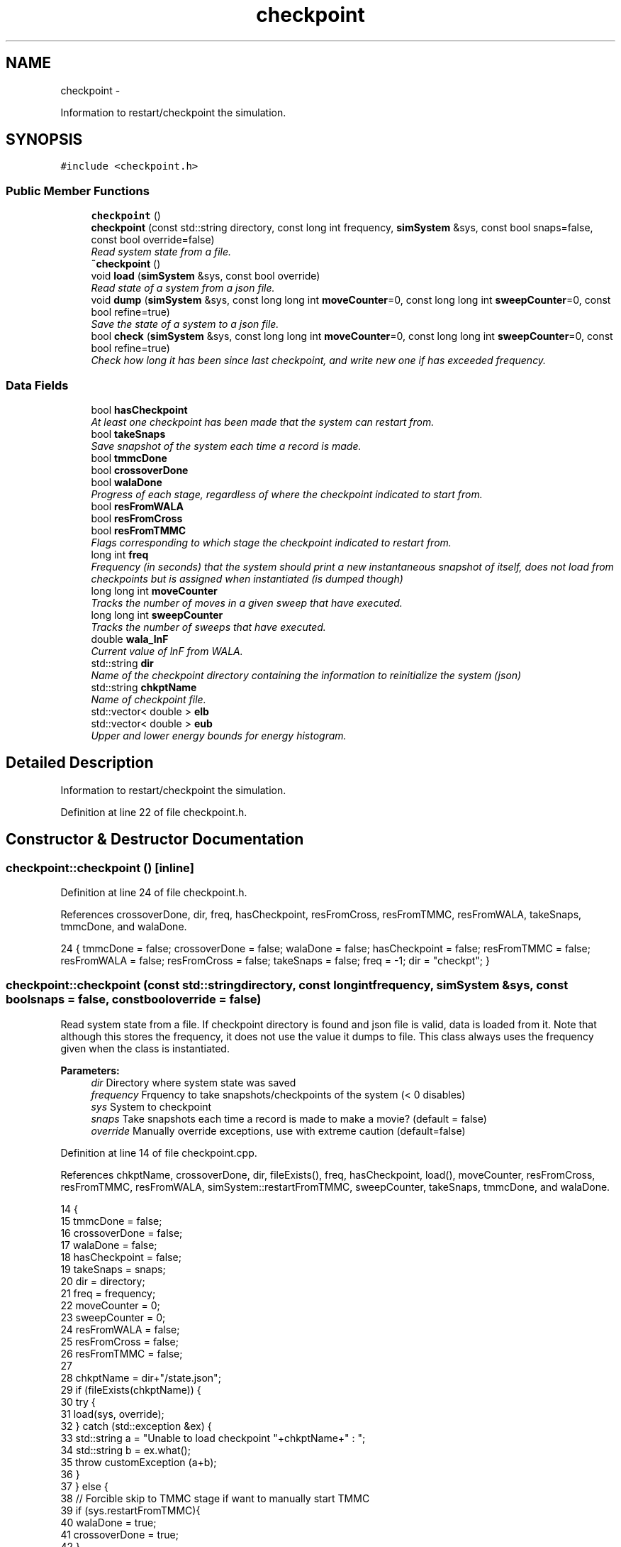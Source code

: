 .TH "checkpoint" 3 "Fri Dec 30 2016" "Version v0.1.0" "Flat-Histogram Monte Carlo Simulation" \" -*- nroff -*-
.ad l
.nh
.SH NAME
checkpoint \- 
.PP
Information to restart/checkpoint the simulation\&.  

.SH SYNOPSIS
.br
.PP
.PP
\fC#include <checkpoint\&.h>\fP
.SS "Public Member Functions"

.in +1c
.ti -1c
.RI "\fBcheckpoint\fP ()"
.br
.ti -1c
.RI "\fBcheckpoint\fP (const std::string directory, const long int frequency, \fBsimSystem\fP &sys, const bool snaps=false, const bool override=false)"
.br
.RI "\fIRead system state from a file\&. \fP"
.ti -1c
.RI "\fB~checkpoint\fP ()"
.br
.ti -1c
.RI "void \fBload\fP (\fBsimSystem\fP &sys, const bool override)"
.br
.RI "\fIRead state of a system from a json file\&. \fP"
.ti -1c
.RI "void \fBdump\fP (\fBsimSystem\fP &sys, const long long int \fBmoveCounter\fP=0, const long long int \fBsweepCounter\fP=0, const bool refine=true)"
.br
.RI "\fISave the state of a system to a json file\&. \fP"
.ti -1c
.RI "bool \fBcheck\fP (\fBsimSystem\fP &sys, const long long int \fBmoveCounter\fP=0, const long long int \fBsweepCounter\fP=0, const bool refine=true)"
.br
.RI "\fICheck how long it has been since last checkpoint, and write new one if has exceeded frequency\&. \fP"
.in -1c
.SS "Data Fields"

.in +1c
.ti -1c
.RI "bool \fBhasCheckpoint\fP"
.br
.RI "\fIAt least one checkpoint has been made that the system can restart from\&. \fP"
.ti -1c
.RI "bool \fBtakeSnaps\fP"
.br
.RI "\fISave snapshot of the system each time a record is made\&. \fP"
.ti -1c
.RI "bool \fBtmmcDone\fP"
.br
.ti -1c
.RI "bool \fBcrossoverDone\fP"
.br
.ti -1c
.RI "bool \fBwalaDone\fP"
.br
.RI "\fIProgress of each stage, regardless of where the checkpoint indicated to start from\&. \fP"
.ti -1c
.RI "bool \fBresFromWALA\fP"
.br
.ti -1c
.RI "bool \fBresFromCross\fP"
.br
.ti -1c
.RI "bool \fBresFromTMMC\fP"
.br
.RI "\fIFlags corresponding to which stage the checkpoint indicated to restart from\&. \fP"
.ti -1c
.RI "long int \fBfreq\fP"
.br
.RI "\fIFrequency (in seconds) that the system should print a new instantaneous snapshot of itself, does not load from checkpoints but is assigned when instantiated (is dumped though) \fP"
.ti -1c
.RI "long long int \fBmoveCounter\fP"
.br
.RI "\fITracks the number of moves in a given sweep that have executed\&. \fP"
.ti -1c
.RI "long long int \fBsweepCounter\fP"
.br
.RI "\fITracks the number of sweeps that have executed\&. \fP"
.ti -1c
.RI "double \fBwala_lnF\fP"
.br
.RI "\fICurrent value of lnF from WALA\&. \fP"
.ti -1c
.RI "std::string \fBdir\fP"
.br
.RI "\fIName of the checkpoint directory containing the information to reinitialize the system (json) \fP"
.ti -1c
.RI "std::string \fBchkptName\fP"
.br
.RI "\fIName of checkpoint file\&. \fP"
.ti -1c
.RI "std::vector< double > \fBelb\fP"
.br
.ti -1c
.RI "std::vector< double > \fBeub\fP"
.br
.RI "\fIUpper and lower energy bounds for energy histogram\&. \fP"
.in -1c
.SH "Detailed Description"
.PP 
Information to restart/checkpoint the simulation\&. 
.PP
Definition at line 22 of file checkpoint\&.h\&.
.SH "Constructor & Destructor Documentation"
.PP 
.SS "checkpoint::checkpoint ()\fC [inline]\fP"

.PP
Definition at line 24 of file checkpoint\&.h\&.
.PP
References crossoverDone, dir, freq, hasCheckpoint, resFromCross, resFromTMMC, resFromWALA, takeSnaps, tmmcDone, and walaDone\&.
.PP
.nf
24 { tmmcDone = false; crossoverDone = false; walaDone = false; hasCheckpoint = false; resFromTMMC = false; resFromWALA = false; resFromCross = false; takeSnaps = false; freq = -1; dir = "checkpt"; }
.fi
.SS "checkpoint::checkpoint (const std::stringdirectory, const long intfrequency, \fBsimSystem\fP &sys, const boolsnaps = \fCfalse\fP, const booloverride = \fCfalse\fP)"

.PP
Read system state from a file\&. If checkpoint directory is found and json file is valid, data is loaded from it\&. Note that although this stores the frequency, it does not use the value it dumps to file\&. This class always uses the frequency given when the class is instantiated\&.
.PP
\fBParameters:\fP
.RS 4
\fIdir\fP Directory where system state was saved 
.br
\fIfrequency\fP Frquency to take snapshots/checkpoints of the system (< 0 disables) 
.br
\fIsys\fP System to checkpoint 
.br
\fIsnaps\fP Take snapshots each time a record is made to make a movie? (default = false) 
.br
\fIoverride\fP Manually override exceptions, use with extreme caution (default=false) 
.RE
.PP

.PP
Definition at line 14 of file checkpoint\&.cpp\&.
.PP
References chkptName, crossoverDone, dir, fileExists(), freq, hasCheckpoint, load(), moveCounter, resFromCross, resFromTMMC, resFromWALA, simSystem::restartFromTMMC, sweepCounter, takeSnaps, tmmcDone, and walaDone\&.
.PP
.nf
14                                                                                                                                   {
15     tmmcDone = false;
16     crossoverDone = false;
17     walaDone = false;
18     hasCheckpoint = false;
19     takeSnaps = snaps;
20     dir = directory;
21     freq = frequency;
22     moveCounter = 0;
23     sweepCounter = 0;
24     resFromWALA = false;
25     resFromCross = false;
26     resFromTMMC = false;
27 
28     chkptName = dir+"/state\&.json";
29     if (fileExists(chkptName)) {
30         try {
31             load(sys, override);
32         } catch (std::exception &ex) {
33             std::string a = "Unable to load checkpoint "+chkptName+" : ";
34             std::string b = ex\&.what();
35             throw customException (a+b);
36         }
37     } else {
38         // Forcible skip to TMMC stage if want to manually start TMMC
39         if (sys\&.restartFromTMMC){
40             walaDone = true;
41             crossoverDone = true;
42         }
43     }
44 
45     time(&lastCheckPt_); // Take time when object was instantiated as initial time so that check() has a point of reference
46 }
.fi
.SS "checkpoint::~checkpoint ()\fC [inline]\fP"

.PP
Definition at line 26 of file checkpoint\&.h\&.
.PP
.nf
26 {};
.fi
.SH "Member Function Documentation"
.PP 
.SS "bool checkpoint::check (\fBsimSystem\fP &sys, const long long intmoveCounter = \fC0\fP, const long long intsweepCounter = \fC0\fP, const boolrefine = \fCtrue\fP)"

.PP
Check how long it has been since last checkpoint, and write new one if has exceeded frequency\&. 
.PP
\fBParameters:\fP
.RS 4
\fIsys\fP System to checkpoint 
.br
\fImoveCounter\fP Number of moves out of a given sweep that have executed 
.br
\fIsweepCounter\fP Number of loops/sweeps that have executed 
.br
\fIrefine\fP Refine the histogram boundaries before printing any? (default=true)
.RE
.PP
\fBReturns:\fP
.RS 4
bool Is a checkpoint being generated or not 
.RE
.PP

.PP
Definition at line 285 of file checkpoint\&.cpp\&.
.PP
References dump(), and freq\&.
.PP
Referenced by performCrossover(), performTMMC(), and performWALA()\&.
.PP
.nf
285                                                                                                                             {
286     if (freq > 0) {
287         if (std::abs(difftime(time(&now_), lastCheckPt_)) >= freq) {
288             dump(sys, moveCounter, sweepCounter, refine);
289             return true;
290         }
291     }
292     return false;
293 }
.fi
.SS "void checkpoint::dump (\fBsimSystem\fP &sys, const long long intmoveCounter = \fC0\fP, const long long intsweepCounter = \fC0\fP, const boolrefine = \fCtrue\fP)"

.PP
Save the state of a system to a json file\&. Creates the checkpoint directory if it doesn't exist\&.
.PP
\fBParameters:\fP
.RS 4
\fIsys\fP System to checkpoint 
.br
\fImoveCounter\fP Number of moves out of a given sweep that have executed 
.br
\fIsweepCounter\fP Number of loops/sweeps that have executed 
.br
\fIrefine\fP Refine the histogram boundaries before printing any? (default=true) 
.RE
.PP

.PP
Definition at line 159 of file checkpoint\&.cpp\&.
.PP
References chkptName, crossoverDone, dir, elb, eub, simSystem::extMomCounter(), fileExists(), freq, simSystem::getELB(), simSystem::getEUB(), getTimeStamp(), simSystem::getTMMCBias(), simSystem::getWALABias(), hasCheckpoint, wala::lnF(), tmmc::print(), wala::print(), simSystem::printEnergyHistogram(), simSystem::printExtMoments(), simSystem::printPkHistogram(), simSystem::printSnapshot(), simSystem::refineEnergyHistogramBounds(), simSystem::refinePkHistogramBounds(), takeSnaps, tmmcDone, and walaDone\&.
.PP
Referenced by check()\&.
.PP
.nf
159                                                                                                                            {
160     if (!fileExists(chkptName)) {
161         std::string command = "mkdir -p "+dir+" && touch "+chkptName;
162         const int succ = system(command\&.c_str());
163         if (succ != 0) {
164             throw customException("Unable to initialize checkpoint");
165         }
166     }
167 
168     rapidjson::StringBuffer s;
169     rapidjson::PrettyWriter < rapidjson::StringBuffer > writer(s);
170     hasCheckpoint = true;
171 
172     // Write restart/checkpoint options
173     writer\&.StartObject();
174     writer\&.String("tmmcDone");
175     writer\&.Bool(tmmcDone);
176 
177     writer\&.String("crossoverDone");
178     writer\&.Bool(crossoverDone);
179 
180     writer\&.String("walaDone");
181     writer\&.Bool(walaDone);
182 
183     writer\&.String("hasCheckpoint");
184     writer\&.Bool(hasCheckpoint);
185 
186     writer\&.String("takeSnaps");
187     writer\&.Bool(takeSnaps);
188 
189     writer\&.String("freq");
190     writer\&.Int64(freq);
191 
192     writer\&.String("dir");
193     writer\&.String(dir\&.c_str());
194 
195     writer\&.String("moveCounter");
196     writer\&.Double(moveCounter);
197 
198     writer\&.String("sweepCounter");
199     writer\&.Double(sweepCounter);
200 
201     if (walaDone && crossoverDone) { // In final TMMC stage or just finished the TMMC (end of simulation)
202         sys\&.getTMMCBias()->print(dir+"/tmmc", true, true);
203         if (refine) {
204             sys\&.refineEnergyHistogramBounds();
205         }
206         sys\&.printEnergyHistogram(dir+"/eHist", false); // Un-normalized Energy histogram
207         if (refine) {
208             sys\&.refinePkHistogramBounds();
209         }
210         sys\&.printPkHistogram(dir+"/pkHist", false); // Un-normalized Particle histogram
211         sys\&.printExtMoments(dir+"/extMom", false); // Un-normalized Extensive moments, plus counter (number of times each recorded)
212         writer\&.String("extMomCounter");
213         std::vector < double > ctr = sys\&.extMomCounter();
214         writer\&.StartArray();
215         for (std::vector < double >::iterator it = ctr\&.begin(); it < ctr\&.end(); ++it) {
216             writer\&.Double(*it);
217         }
218         writer\&.EndArray();
219     } else if (walaDone && !crossoverDone && !tmmcDone) { // In crossover stage
220         sys\&.getTMMCBias()->print(dir+"/tmmc", true, true);
221         sys\&.getWALABias()->print(dir+"/wala", true);
222 
223         writer\&.String("wala_lnF");
224         writer\&.Double(sys\&.getWALABias()->lnF());
225 
226         // Energy upper and lower bounds for histogram
227         std::vector < double > elb = sys\&.getELB(), eub = sys\&.getEUB();
228         writer\&.String("energyHistogramLB");
229         writer\&.StartArray();
230         for (std::vector < double >::iterator it = elb\&.begin(); it < elb\&.end(); ++it) {
231             writer\&.Double(*it);
232         }
233         writer\&.EndArray();
234         writer\&.String("energyHistogramUB");
235         writer\&.StartArray();
236         for (std::vector < double >::iterator it = eub\&.begin(); it < eub\&.end(); ++it) {
237             writer\&.Double(*it);
238         }
239         writer\&.EndArray();
240     } else if (!walaDone && !crossoverDone && !tmmcDone) { // In WALA stage
241         sys\&.getWALABias()->print(dir+"/wala", true);
242 
243         writer\&.String("wala_lnF");
244         writer\&.Double(sys\&.getWALABias()->lnF());
245 
246         // Energy upper and lower bounds for histogram
247         std::vector < double > elb = sys\&.getELB(), eub = sys\&.getEUB();
248         writer\&.String("energyHistogramLB");
249         writer\&.StartArray();
250         for (std::vector < double >::iterator it = elb\&.begin(); it < elb\&.end(); ++it) {
251             writer\&.Double(*it);
252         }
253         writer\&.EndArray();
254         writer\&.String("energyHistogramUB");
255         writer\&.StartArray();
256         for (std::vector < double >::iterator it = eub\&.begin(); it < eub\&.end(); ++it) {
257             writer\&.Double(*it);
258         }
259         writer\&.EndArray();
260     } else {
261         throw customException ("Uncertain which stage simulation is in, so cannot checkpoint");
262     }
263     writer\&.EndObject();
264     std::ofstream outData(chkptName\&.c_str());
265     outData << s\&.GetString() << std::endl;
266 
267     sys\&.printSnapshot(dir+"/snap\&.xyz", getTimeStamp(), true); // Instantaneous snapshot
268     if (takeSnaps) { // This only prints M = 0 atoms (fully inserted) to create a movie
269         sys\&.printSnapshot(dir+"/movie\&.xyz", getTimeStamp(), false);
270     }
271 
272     time(&lastCheckPt_);
273 }
.fi
.SS "void checkpoint::load (\fBsimSystem\fP &sys, const booloverride)"

.PP
Read state of a system from a json file\&. 
.PP
\fBParameters:\fP
.RS 4
\fIsys\fP System to checkpoint 
.br
\fIoverride\fP Manually override exceptions, use with extreme caution (default=false) 
.RE
.PP

.PP
Definition at line 54 of file checkpoint\&.cpp\&.
.PP
References tmmc::calculatePI(), chkptName, crossoverDone, dir, elb, eub, fileExists(), simSystem::getTMMCBias(), simSystem::getTotalM(), simSystem::getWALABias(), hasCheckpoint, moveCounter, parseJson(), tmmc::readC(), simSystem::readConfig(), wala::readH(), tmmc::readHC(), wala::readlnPI(), resFromCross, resFromTMMC, resFromWALA, simSystem::restartEnergyHistogram(), simSystem::restartExtMoments(), simSystem::restartPkHistogram(), sendErr(), sendMsg(), simSystem::setELB(), simSystem::setEUB(), simSystem::startTMMC(), simSystem::startWALA(), sweepCounter, SYS_FAILURE, takeSnaps, tmmcDone, simSystem::tmmcSweepSize, simSystem::wala_g, wala_lnF, simSystem::wala_s, and walaDone\&.
.PP
Referenced by checkpoint()\&.
.PP
.nf
54                                                           {
55     if (!fileExists(chkptName) && !override) {
56         throw customException ("No checkpoint by the name: "+chkptName);
57     }
58 
59     rapidjson::Document doc;
60     try {
61         parseJson (chkptName, doc);
62 
63         tmmcDone = doc["tmmcDone"]\&.GetBool();
64         crossoverDone = doc["crossoverDone"]\&.GetBool();
65         walaDone = doc["walaDone"]\&.GetBool();
66         hasCheckpoint = doc["hasCheckpoint"]\&.GetBool();
67         takeSnaps = doc["takeSnaps"]\&.GetBool();
68         dir = doc["dir"]\&.GetString();
69         moveCounter = (long long int)doc["moveCounter"]\&.GetDouble();
70         sweepCounter = (long long int)doc["sweepCounter"]\&.GetDouble();
71 
72         if (walaDone && crossoverDone) { // In final TMMC stage or just finished the TMMC (end of simulation)
73             resFromTMMC = true;
74             sys\&.startTMMC(sys\&.tmmcSweepSize, sys\&.getTotalM());
75             sys\&.getTMMCBias()->readC(dir+"/tmmc_C\&.dat");
76             sys\&.getTMMCBias()->readHC(dir+"/tmmc_HC\&.dat");
77             sys\&.getTMMCBias()->calculatePI();
78             std::vector < double > ctr (doc["extMomCounter"]\&.Size(), 0);
79             for (unsigned int i = 0; i < doc["extMomCounter"]\&.Size(); ++i) {
80                 ctr[i] = doc["extMomCounter"][i]\&.GetDouble();
81             }
82             sys\&.restartEnergyHistogram(dir+"/eHist");
83             sys\&.restartPkHistogram(dir+"/pkHist");
84             sys\&.restartExtMoments(dir+"/extMom", ctr);
85         } else if (walaDone && !crossoverDone && !tmmcDone) { // In crossover stage
86             resFromCross = true;
87             sys\&.startTMMC(sys\&.tmmcSweepSize, sys\&.getTotalM());
88             wala_lnF = doc["wala_lnF"]\&.GetDouble();
89             sys\&.startWALA (wala_lnF, sys\&.wala_g, sys\&.wala_s, sys\&.getTotalM());
90 
91             sys\&.getTMMCBias()->readC(dir+"/tmmc_C\&.dat");
92             sys\&.getTMMCBias()->readHC(dir+"/tmmc_HC\&.dat");
93             sys\&.getWALABias()->readlnPI(dir+"/wala_lnPI\&.dat");
94             sys\&.getWALABias()->readH(dir+"/wala_H\&.dat");
95 
96             // Energy upper and lower bounds for histogram
97             elb\&.resize(doc["energyHistogramLB"]\&.Size(), 0);
98             for (unsigned int i = 0; i < doc["energyHistogramLB"]\&.Size(); ++i) {
99                 elb[i] = doc["energyHistogramLB"][i]\&.GetDouble();
100             }
101             sys\&.setELB(elb);
102 
103             eub\&.resize(doc["energyHistogramUB"]\&.Size(), 0);
104             for (unsigned int i = 0; i < doc["energyHistogramUB"]\&.Size(); ++i) {
105                 eub[i] = doc["energyHistogramUB"][i]\&.GetDouble();
106             }
107             sys\&.setEUB(eub);
108         } else if (!walaDone && !crossoverDone && !tmmcDone) { // In WALA stage and printed 1st checkpoint already
109             resFromWALA = true;
110             wala_lnF = doc["wala_lnF"]\&.GetDouble();
111             sys\&.startWALA (wala_lnF, sys\&.wala_g, sys\&.wala_s, sys\&.getTotalM());
112 
113             sys\&.getWALABias()->readlnPI(dir+"/wala_lnPI\&.dat");
114             sys\&.getWALABias()->readH(dir+"/wala_H\&.dat");
115 
116             // Energy upper and lower bounds for histogram
117             elb\&.resize(doc["energyHistogramLB"]\&.Size(), 0);
118             for (unsigned int i = 0; i < doc["energyHistogramLB"]\&.Size(); ++i) {
119                 elb[i] = doc["energyHistogramLB"][i]\&.GetDouble();
120             }
121             sys\&.setELB(elb);
122 
123             eub\&.resize(doc["energyHistogramUB"]\&.Size(), 0);
124             for (unsigned int i = 0; i < doc["energyHistogramUB"]\&.Size(); ++i) {
125                 eub[i] = doc["energyHistogramUB"][i]\&.GetDouble();
126             }
127             sys\&.setEUB(eub);
128         } else {
129             if (!override) {
130                 sendErr("Uncertain which stage simulation is in, so cannot checkpoint");
131                 exit(SYS_FAILURE);
132             }
133         }
134 
135         sys\&.readConfig(dir+"/snap\&.xyz");
136         hasCheckpoint = true;
137     } catch (std::exception &ex) {
138         std::string msg = ex\&.what();
139         if (!override) {
140             hasCheckpoint = false;
141             sendErr("Unable to load checkpoint "+msg);
142             exit(SYS_FAILURE);
143         } else {
144             sendErr("Overriding the following errors to load checkpoint "+msg);
145         }
146     }
147 
148     sendMsg("Checkpoint loaded from "+chkptName);
149 }
.fi
.SH "Field Documentation"
.PP 
.SS "std::string checkpoint::chkptName"

.PP
Name of checkpoint file\&. 
.PP
Definition at line 43 of file checkpoint\&.h\&.
.PP
Referenced by checkpoint(), dump(), and load()\&.
.SS "bool checkpoint::crossoverDone"

.PP
Definition at line 34 of file checkpoint\&.h\&.
.PP
Referenced by checkpoint(), dump(), load(), and performCrossover()\&.
.SS "std::string checkpoint::dir"

.PP
Name of the checkpoint directory containing the information to reinitialize the system (json) 
.PP
Definition at line 42 of file checkpoint\&.h\&.
.PP
Referenced by checkpoint(), dump(), and load()\&.
.SS "std::vector< double > checkpoint::elb"

.PP
Definition at line 45 of file checkpoint\&.h\&.
.PP
Referenced by dump(), and load()\&.
.SS "std::vector< double > checkpoint::eub"

.PP
Upper and lower energy bounds for energy histogram\&. 
.PP
Definition at line 45 of file checkpoint\&.h\&.
.PP
Referenced by dump(), and load()\&.
.SS "long int checkpoint::freq"

.PP
Frequency (in seconds) that the system should print a new instantaneous snapshot of itself, does not load from checkpoints but is assigned when instantiated (is dumped though) 
.PP
Definition at line 37 of file checkpoint\&.h\&.
.PP
Referenced by check(), checkpoint(), and dump()\&.
.SS "bool checkpoint::hasCheckpoint"

.PP
At least one checkpoint has been made that the system can restart from\&. 
.PP
Definition at line 32 of file checkpoint\&.h\&.
.PP
Referenced by checkpoint(), dump(), and load()\&.
.SS "long long int checkpoint::moveCounter"

.PP
Tracks the number of moves in a given sweep that have executed\&. 
.PP
Definition at line 38 of file checkpoint\&.h\&.
.PP
Referenced by checkpoint(), load(), performCrossover(), performTMMC(), and performWALA()\&.
.SS "bool checkpoint::resFromCross"

.PP
Definition at line 35 of file checkpoint\&.h\&.
.PP
Referenced by checkpoint(), load(), and performCrossover()\&.
.SS "bool checkpoint::resFromTMMC"

.PP
Flags corresponding to which stage the checkpoint indicated to restart from\&. 
.PP
Definition at line 35 of file checkpoint\&.h\&.
.PP
Referenced by checkpoint(), load(), and performTMMC()\&.
.SS "bool checkpoint::resFromWALA"

.PP
Definition at line 35 of file checkpoint\&.h\&.
.PP
Referenced by checkpoint(), load(), and performWALA()\&.
.SS "long long int checkpoint::sweepCounter"

.PP
Tracks the number of sweeps that have executed\&. 
.PP
Definition at line 39 of file checkpoint\&.h\&.
.PP
Referenced by checkpoint(), load(), performCrossover(), and performTMMC()\&.
.SS "bool checkpoint::takeSnaps"

.PP
Save snapshot of the system each time a record is made\&. 
.PP
Definition at line 33 of file checkpoint\&.h\&.
.PP
Referenced by checkpoint(), dump(), and load()\&.
.SS "bool checkpoint::tmmcDone"

.PP
Definition at line 34 of file checkpoint\&.h\&.
.PP
Referenced by checkpoint(), dump(), load(), and performTMMC()\&.
.SS "double checkpoint::wala_lnF"

.PP
Current value of lnF from WALA\&. 
.PP
Definition at line 40 of file checkpoint\&.h\&.
.PP
Referenced by load()\&.
.SS "bool checkpoint::walaDone"

.PP
Progress of each stage, regardless of where the checkpoint indicated to start from\&. 
.PP
Definition at line 34 of file checkpoint\&.h\&.
.PP
Referenced by checkpoint(), dump(), load(), and performWALA()\&.

.SH "Author"
.PP 
Generated automatically by Doxygen for Flat-Histogram Monte Carlo Simulation from the source code\&.
